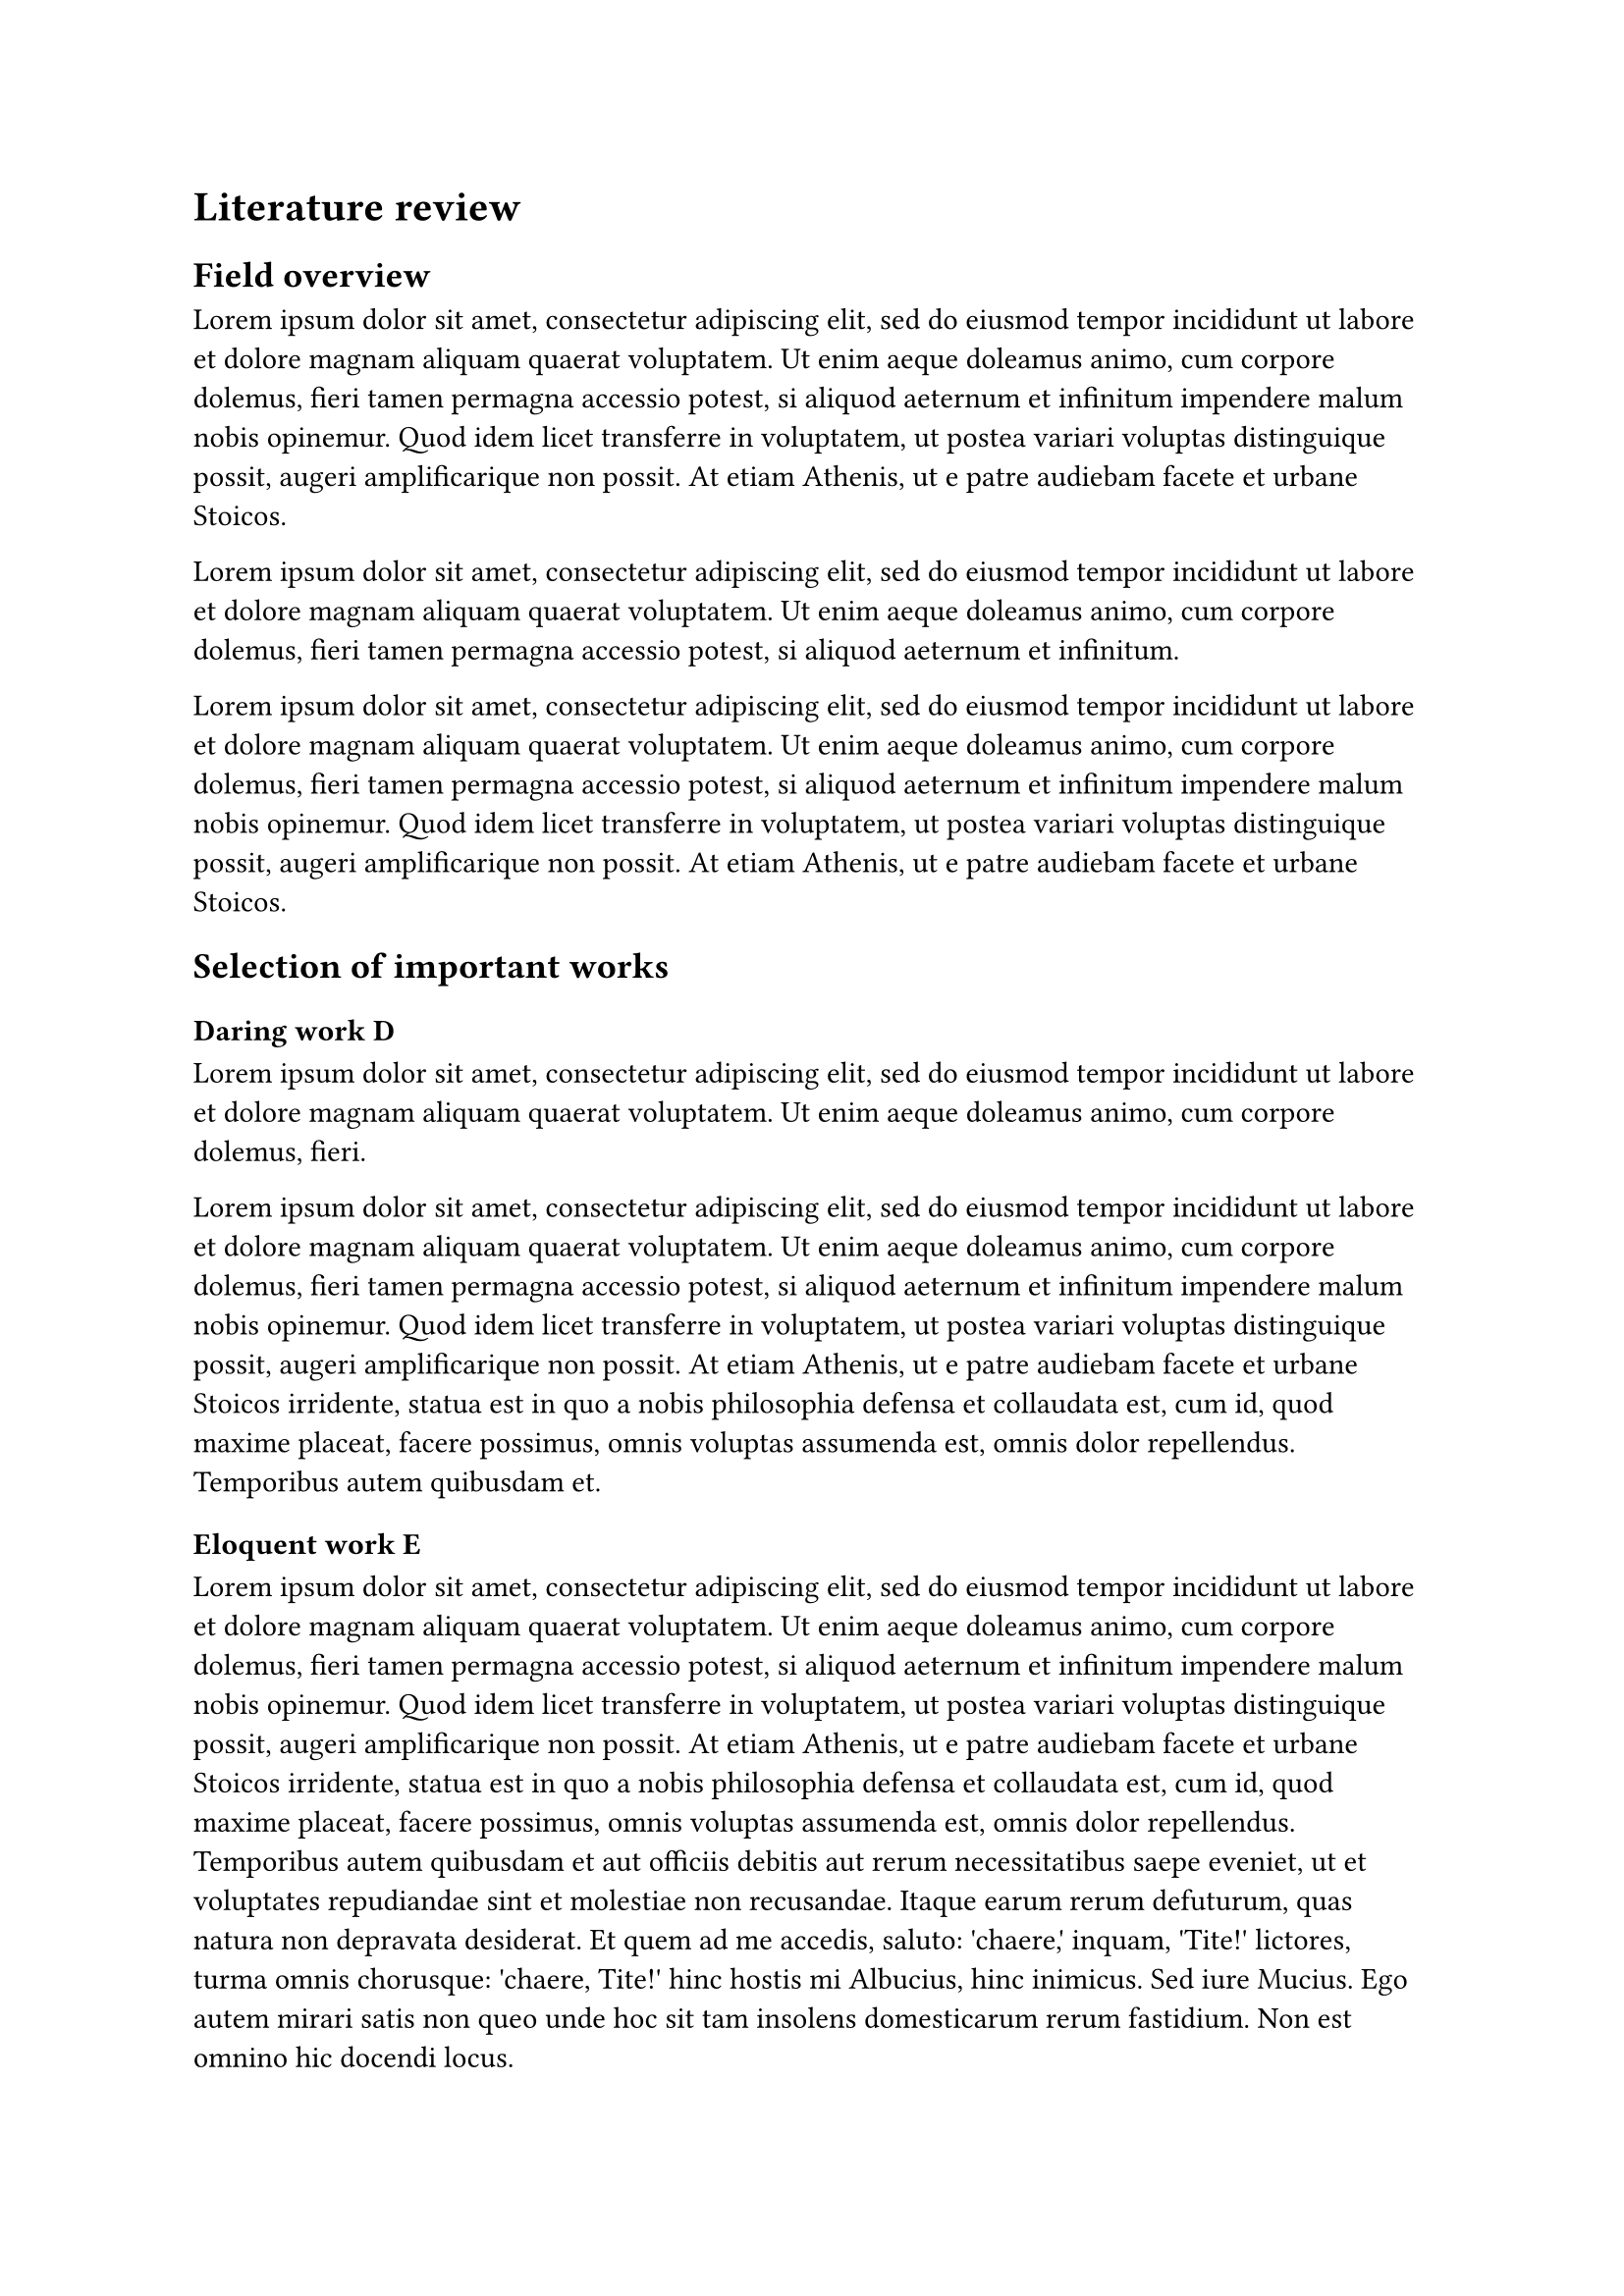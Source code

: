 = Literature review
== Field overview
#lorem(70)

#lorem(39)

#lorem(70)

== Selection of important works
=== Daring work D
#lorem(30)

#lorem(100)

=== Eloquent work E
#lorem(170)

#lorem(20)

=== Frenetic work F
#lorem(40)

#lorem(50)

=== Glamorous work G
#lorem(22)

#lorem(80)
